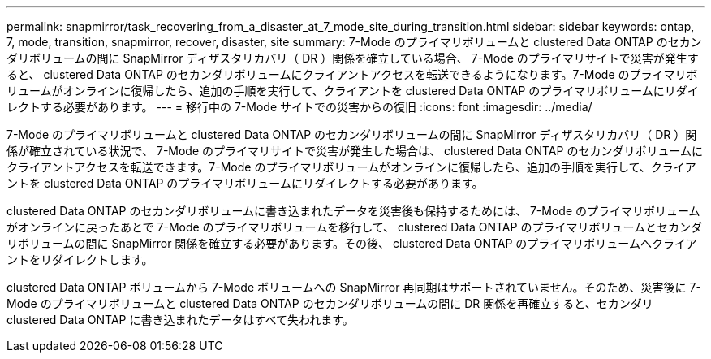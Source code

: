 ---
permalink: snapmirror/task_recovering_from_a_disaster_at_7_mode_site_during_transition.html 
sidebar: sidebar 
keywords: ontap, 7, mode, transition, snapmirror, recover, disaster, site 
summary: 7-Mode のプライマリボリュームと clustered Data ONTAP のセカンダリボリュームの間に SnapMirror ディザスタリカバリ（ DR ）関係を確立している場合、 7-Mode のプライマリサイトで災害が発生すると、 clustered Data ONTAP のセカンダリボリュームにクライアントアクセスを転送できるようになります。7-Mode のプライマリボリュームがオンラインに復帰したら、追加の手順を実行して、クライアントを clustered Data ONTAP のプライマリボリュームにリダイレクトする必要があります。 
---
= 移行中の 7-Mode サイトでの災害からの復旧
:icons: font
:imagesdir: ../media/


[role="lead"]
7-Mode のプライマリボリュームと clustered Data ONTAP のセカンダリボリュームの間に SnapMirror ディザスタリカバリ（ DR ）関係が確立されている状況で、 7-Mode のプライマリサイトで災害が発生した場合は、 clustered Data ONTAP のセカンダリボリュームにクライアントアクセスを転送できます。7-Mode のプライマリボリュームがオンラインに復帰したら、追加の手順を実行して、クライアントを clustered Data ONTAP のプライマリボリュームにリダイレクトする必要があります。

clustered Data ONTAP のセカンダリボリュームに書き込まれたデータを災害後も保持するためには、 7-Mode のプライマリボリュームがオンラインに戻ったあとで 7-Mode のプライマリボリュームを移行して、 clustered Data ONTAP のプライマリボリュームとセカンダリボリュームの間に SnapMirror 関係を確立する必要があります。その後、 clustered Data ONTAP のプライマリボリュームへクライアントをリダイレクトします。

clustered Data ONTAP ボリュームから 7-Mode ボリュームへの SnapMirror 再同期はサポートされていません。そのため、災害後に 7-Mode のプライマリボリュームと clustered Data ONTAP のセカンダリボリュームの間に DR 関係を再確立すると、セカンダリ clustered Data ONTAP に書き込まれたデータはすべて失われます。
